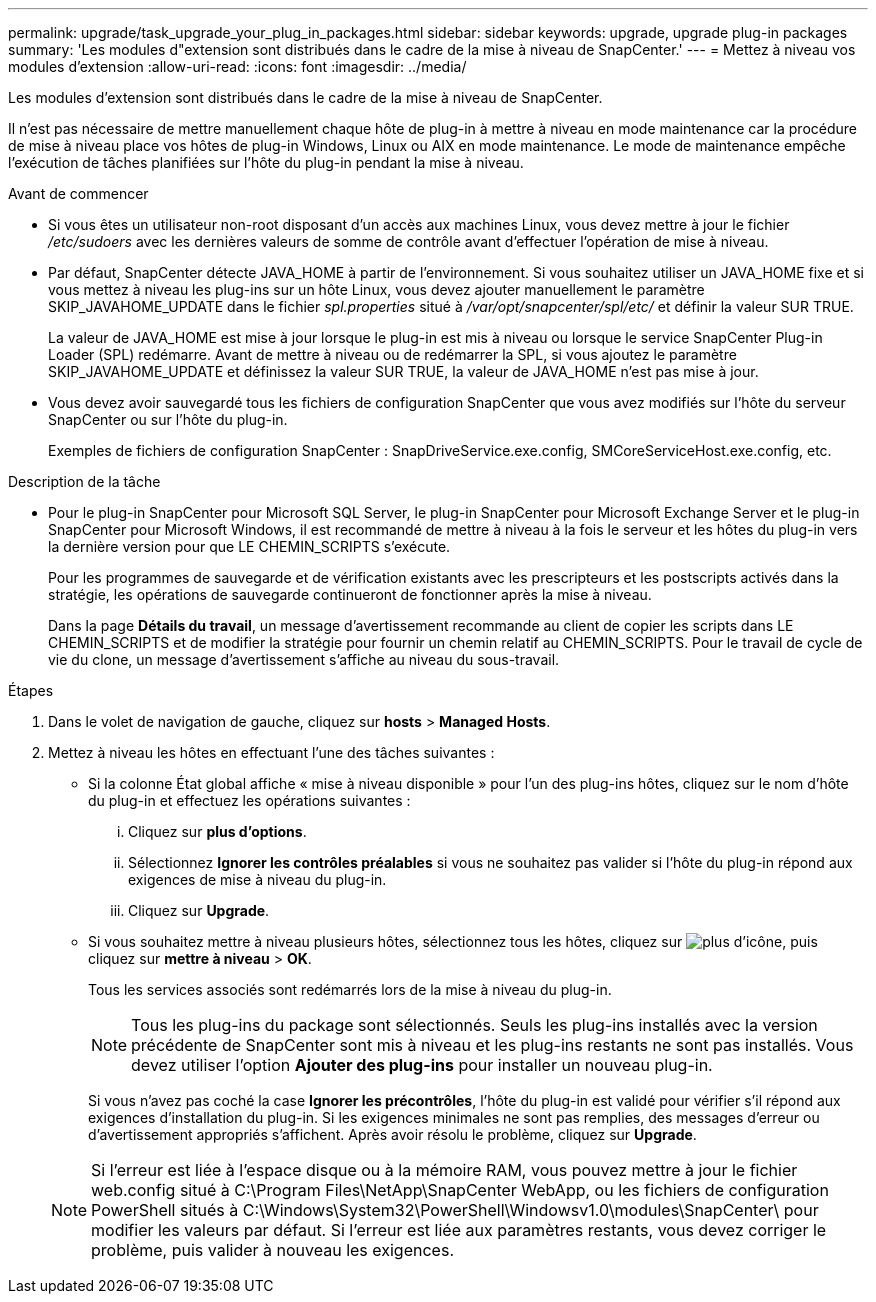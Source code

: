 ---
permalink: upgrade/task_upgrade_your_plug_in_packages.html 
sidebar: sidebar 
keywords: upgrade, upgrade plug-in packages 
summary: 'Les modules d"extension sont distribués dans le cadre de la mise à niveau de SnapCenter.' 
---
= Mettez à niveau vos modules d'extension
:allow-uri-read: 
:icons: font
:imagesdir: ../media/


[role="lead"]
Les modules d'extension sont distribués dans le cadre de la mise à niveau de SnapCenter.

Il n'est pas nécessaire de mettre manuellement chaque hôte de plug-in à mettre à niveau en mode maintenance car la procédure de mise à niveau place vos hôtes de plug-in Windows, Linux ou AIX en mode maintenance. Le mode de maintenance empêche l'exécution de tâches planifiées sur l'hôte du plug-in pendant la mise à niveau.

.Avant de commencer
* Si vous êtes un utilisateur non-root disposant d'un accès aux machines Linux, vous devez mettre à jour le fichier _/etc/sudoers_ avec les dernières valeurs de somme de contrôle avant d'effectuer l'opération de mise à niveau.
* Par défaut, SnapCenter détecte JAVA_HOME à partir de l'environnement. Si vous souhaitez utiliser un JAVA_HOME fixe et si vous mettez à niveau les plug-ins sur un hôte Linux, vous devez ajouter manuellement le paramètre SKIP_JAVAHOME_UPDATE dans le fichier _spl.properties_ situé à _/var/opt/snapcenter/spl/etc/_ et définir la valeur SUR TRUE.
+
La valeur de JAVA_HOME est mise à jour lorsque le plug-in est mis à niveau ou lorsque le service SnapCenter Plug-in Loader (SPL) redémarre. Avant de mettre à niveau ou de redémarrer la SPL, si vous ajoutez le paramètre SKIP_JAVAHOME_UPDATE et définissez la valeur SUR TRUE, la valeur de JAVA_HOME n'est pas mise à jour.

* Vous devez avoir sauvegardé tous les fichiers de configuration SnapCenter que vous avez modifiés sur l'hôte du serveur SnapCenter ou sur l'hôte du plug-in.
+
Exemples de fichiers de configuration SnapCenter : SnapDriveService.exe.config, SMCoreServiceHost.exe.config, etc.



.Description de la tâche
* Pour le plug-in SnapCenter pour Microsoft SQL Server, le plug-in SnapCenter pour Microsoft Exchange Server et le plug-in SnapCenter pour Microsoft Windows, il est recommandé de mettre à niveau à la fois le serveur et les hôtes du plug-in vers la dernière version pour que LE CHEMIN_SCRIPTS s'exécute.
+
Pour les programmes de sauvegarde et de vérification existants avec les prescripteurs et les postscripts activés dans la stratégie, les opérations de sauvegarde continueront de fonctionner après la mise à niveau.

+
Dans la page *Détails du travail*, un message d'avertissement recommande au client de copier les scripts dans LE CHEMIN_SCRIPTS et de modifier la stratégie pour fournir un chemin relatif au CHEMIN_SCRIPTS. Pour le travail de cycle de vie du clone, un message d'avertissement s'affiche au niveau du sous-travail.



.Étapes
. Dans le volet de navigation de gauche, cliquez sur *hosts* > *Managed Hosts*.
. Mettez à niveau les hôtes en effectuant l'une des tâches suivantes :
+
** Si la colonne État global affiche « mise à niveau disponible » pour l'un des plug-ins hôtes, cliquez sur le nom d'hôte du plug-in et effectuez les opérations suivantes :
+
... Cliquez sur *plus d'options*.
... Sélectionnez *Ignorer les contrôles préalables* si vous ne souhaitez pas valider si l'hôte du plug-in répond aux exigences de mise à niveau du plug-in.
... Cliquez sur *Upgrade*.


** Si vous souhaitez mettre à niveau plusieurs hôtes, sélectionnez tous les hôtes, cliquez sur image:../media/more_icon.gif["plus d'icône"], puis cliquez sur *mettre à niveau* > *OK*.
+
Tous les services associés sont redémarrés lors de la mise à niveau du plug-in.

+

NOTE: Tous les plug-ins du package sont sélectionnés. Seuls les plug-ins installés avec la version précédente de SnapCenter sont mis à niveau et les plug-ins restants ne sont pas installés. Vous devez utiliser l'option *Ajouter des plug-ins* pour installer un nouveau plug-in.

+
Si vous n'avez pas coché la case *Ignorer les précontrôles*, l'hôte du plug-in est validé pour vérifier s'il répond aux exigences d'installation du plug-in. Si les exigences minimales ne sont pas remplies, des messages d'erreur ou d'avertissement appropriés s'affichent. Après avoir résolu le problème, cliquez sur *Upgrade*.

+

NOTE: Si l'erreur est liée à l'espace disque ou à la mémoire RAM, vous pouvez mettre à jour le fichier web.config situé à C:\Program Files\NetApp\SnapCenter WebApp, ou les fichiers de configuration PowerShell situés à C:\Windows\System32\PowerShell\Windowsv1.0\modules\SnapCenter\ pour modifier les valeurs par défaut. Si l'erreur est liée aux paramètres restants, vous devez corriger le problème, puis valider à nouveau les exigences.




